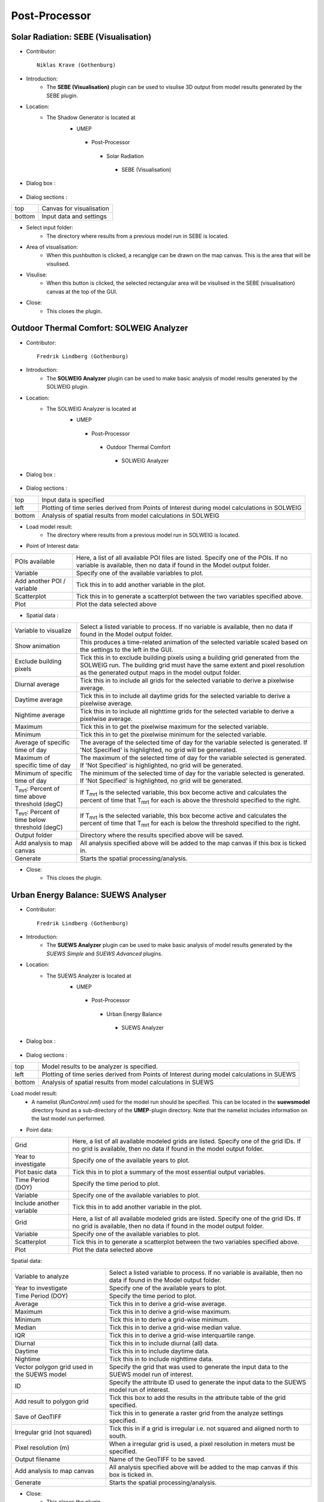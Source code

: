 .. _Post-Processor:



Post-Processor
--------------

Solar Radiation: SEBE (Visualisation)
~~~~~~~~~~~~~~~~~~~~~~~~~~~~~~~~~~~~~
* Contributor:
  ::
     Niklas Krave (Gothenburg)

* Introduction:
     - The **SEBE (Visualisation)** plugin can be used to visulise 3D output from model results generated by the SEBE plugin.

* Location:
    - The Shadow Generator is located at
        -  UMEP
          -  Post-Processor
            -  Solar Radiation
              -  SEBE (Visualisation)

* Dialog box  :
      .. figure:: /IMAGES/SEBEvisualisation.png

* Dialog sections  :
+----------+----------------------------+
| top      | Canvas for visualisation   |
+----------+----------------------------+
| bottom   | Input data and settings    |
+----------+----------------------------+

* Select input folder:
     -  The directory where results from a previous model run in SEBE is located.

* Area of visualisation:
     -  When this pushbutton is clicked, a recanglge can be drawn on the map canvas. This is the area that will be visulised.

* Visulise:
     - When this button is clicked, the selected rectangular area will be visulised in the SEBE (visualisation) canvas at the top of the GUI.

* Close:
     -  This closes the plugin.


Outdoor Thermal Comfort: SOLWEIG Analyzer
~~~~~~~~~~~~~~~~~~~~~~~~~~~~~~~~~~~~~~~~~

* Contributor:
  ::
     Fredrik Lindberg (Gothenburg)

* Introduction:
     - The **SOLWEIG Analyzer** plugin can be used to make basic analysis of model results generated by the SOLWEIG plugin.

* Location:
    - The SOLWEIG Analyzer is located at
        -  UMEP
          -  Post-Processor
            -  Outdoor Thermal Comfort
              -  SOLWEIG Analyzer

* Dialog box  :
      .. figure:: /IMAGES/SOLWEIGAnalyzer.png

* Dialog sections  :
+----------+------------------------------------------------------------------------------------------------+
| top      | Input data is specified                                                                        |
+----------+------------------------------------------------------------------------------------------------+
| left     | Plotting of time series derived from Points of Interest during model calculations in SOLWEIG   |
+----------+------------------------------------------------------------------------------------------------+
| bottom   | Analysis of spatial results from model calculations in SOLWEIG                                 |
+----------+------------------------------------------------------------------------------------------------+

* Load model result:
     - The directory where results from a previous model run in SOLWEIG is located.

* Point of Interest data:
+------------------------------+---------------------------------------------------------------------------------------------------------------------------------------------------------------+
| POIs available               | Here, a list of all available POI files are listed. Specify one of the POIs. If no variable is available, then no data if found in the Model output folder.   |
+------------------------------+---------------------------------------------------------------------------------------------------------------------------------------------------------------+
| Variable                     | Specify one of the available variables to plot.                                                                                                               |
+------------------------------+---------------------------------------------------------------------------------------------------------------------------------------------------------------+
| Add another POI / variable   | Tick this in to add another variable in the plot.                                                                                                             |
+------------------------------+---------------------------------------------------------------------------------------------------------------------------------------------------------------+
| Scatterplot                  | Tick this in to generate a scatterplot between the two variables specified above.                                                                             |
+------------------------------+---------------------------------------------------------------------------------------------------------------------------------------------------------------+
| Plot                         | Plot the data selected above                                                                                                                                  |
+------------------------------+---------------------------------------------------------------------------------------------------------------------------------------------------------------+

* Spatial data  :
+---------------------------------------------------------+---------------------------------------------------------------------------------------------------------------------------------------------------------------------------------------------------------------------------+
| Variable to visualize                                   | Select a listed variable to process. If no variable is available, then no data if found in the Model output folder.                                                                                                       |
+---------------------------------------------------------+---------------------------------------------------------------------------------------------------------------------------------------------------------------------------------------------------------------------------+
| Show animation                                          | This produces a time-related animation of the selected variable scaled based on the settings to the left in the GUI.                                                                                                      |
+---------------------------------------------------------+---------------------------------------------------------------------------------------------------------------------------------------------------------------------------------------------------------------------------+
| Exclude building pixels                                 | Tick this in to exclude building pixels using a building grid generated from the SOLWEIG run. The building grid must have the same extent and pixel resolution as the generated output maps in the model output folder.   |
+---------------------------------------------------------+---------------------------------------------------------------------------------------------------------------------------------------------------------------------------------------------------------------------------+
| Diurnal average                                         | Tick this in to include all grids for the selected variable to derive a pixelwise average.                                                                                                                                |
+---------------------------------------------------------+---------------------------------------------------------------------------------------------------------------------------------------------------------------------------------------------------------------------------+
| Daytime average                                         | Tick this in to include all daytime grids for the selected variable to derive a pixelwise average.                                                                                                                        |
+---------------------------------------------------------+---------------------------------------------------------------------------------------------------------------------------------------------------------------------------------------------------------------------------+
| Nightime average                                        | Tick this in to include all nighttime grids for the selected variable to derive a pixelwise average.                                                                                                                      |
+---------------------------------------------------------+---------------------------------------------------------------------------------------------------------------------------------------------------------------------------------------------------------------------------+
| Maximum                                                 | Tick this in to get the pixelwise maximum for the selected variable.                                                                                                                                                      |
+---------------------------------------------------------+---------------------------------------------------------------------------------------------------------------------------------------------------------------------------------------------------------------------------+
| Minimum                                                 | Tick this in to get the pixelwise minimum for the selected variable.                                                                                                                                                      |
+---------------------------------------------------------+---------------------------------------------------------------------------------------------------------------------------------------------------------------------------------------------------------------------------+
| Average of specific time of day                         | The average of the selected time of day for the variable selected is generated. If 'Not Specified' is highlighted, no grid will be generated.                                                                             |
+---------------------------------------------------------+---------------------------------------------------------------------------------------------------------------------------------------------------------------------------------------------------------------------------+
| Maximum of specific time of day                         | The maximum of the selected time of day for the variable selected is generated. If 'Not Specified' is highlighted, no grid will be generated.                                                                             |
+---------------------------------------------------------+---------------------------------------------------------------------------------------------------------------------------------------------------------------------------------------------------------------------------+
| Minimum of specific time of day                         | The minimum of the selected time of day for the variable selected is generated. If 'Not Specified' is highlighted, no grid will be generated.                                                                             |
+---------------------------------------------------------+---------------------------------------------------------------------------------------------------------------------------------------------------------------------------------------------------------------------------+
| T\ :sub:`mrt`: Percent of time above threshold (degC)   | If T\ :sub:`mrt` is the selected variable, this box become active and calculates the percent of time that T\ :sub:`mrt` for each is above the threshold specified to the right.                                           |
+---------------------------------------------------------+---------------------------------------------------------------------------------------------------------------------------------------------------------------------------------------------------------------------------+
| T\ :sub:`mrt`: Percent of time below threshold (degC)   | If T\ :sub:`mrt` is the selected variable, this box become active and calculates the percent of time that T\ :sub:`mrt` for each is below the threshold specified to the right.                                           |
+---------------------------------------------------------+---------------------------------------------------------------------------------------------------------------------------------------------------------------------------------------------------------------------------+
| Output folder                                           | Directory where the results specified above will be saved.                                                                                                                                                                |
+---------------------------------------------------------+---------------------------------------------------------------------------------------------------------------------------------------------------------------------------------------------------------------------------+
| Add analysis to map canvas                              | All analysis specified above will be added to the map canvas if this box is ticked in.                                                                                                                                    |
+---------------------------------------------------------+---------------------------------------------------------------------------------------------------------------------------------------------------------------------------------------------------------------------------+
| Generate                                                | Starts the spatial processing/analysis.                                                                                                                                                                                   |
+---------------------------------------------------------+---------------------------------------------------------------------------------------------------------------------------------------------------------------------------------------------------------------------------+

* Close:
     - This closes the plugin.


Urban Energy Balance: SUEWS Analyser
~~~~~~~~~~~~~~~~~~~~~~~~~~~~~~~~~~~~
* Contributor:
  ::
     Fredrik Lindberg (Gothenburg)

* Introduction:
     - The **SUEWS Analyzer** plugin can be used to make basic analysis of model results generated by the *SUEWS Simple* and *SUEWS Advanced* plugins.

* Location:
    -  The SUEWS Analyzer is located at
        -  UMEP
          -  Post-Processor
            -   Urban Energy Balance
              -  SUEWS Analyzer

* Dialog box  :
      .. figure:: /images/SUEWSAnalyzer.png

* Dialog sections  :
+----------+----------------------------------------------------------------------------------------------+
| top      | Model results to be analyzer is specified.                                                   |
+----------+----------------------------------------------------------------------------------------------+
| left     | Plotting of time series derived from Points of Interest during model calculations in SUEWS   |
+----------+----------------------------------------------------------------------------------------------+
| bottom   | Analysis of spatial results from model calculations in SUEWS                                 |
+----------+----------------------------------------------------------------------------------------------+

Load model result:
     -  A namelist (*RunControl.nml*) used for the model run should be specified. This can be located in the **suewsmodel** directory found as a sub-directory of the **UMEP**-plugin directory. Note that the namelist includes information on the last model run performed.

* Point data:
+----------------------------+-------------------------------------------------------------------------------------------------------------------------------------------------------------------+
| Grid                       | Here, a list of all available modeled grids are listed. Specify one of the grid IDs. If no grid is available, then no data if found in the model output folder.   |
+----------------------------+-------------------------------------------------------------------------------------------------------------------------------------------------------------------+
| Year to investigate        | Specify one of the available years to plot.                                                                                                                       |
+----------------------------+-------------------------------------------------------------------------------------------------------------------------------------------------------------------+
| Plot basic data            | Tick this in to plot a summary of the most essential output variables.                                                                                            |
+----------------------------+-------------------------------------------------------------------------------------------------------------------------------------------------------------------+
| Time Period (DOY)          | Specify the time period to plot.                                                                                                                                  |
+----------------------------+-------------------------------------------------------------------------------------------------------------------------------------------------------------------+
| Variable                   | Specify one of the available variables to plot.                                                                                                                   |
+----------------------------+-------------------------------------------------------------------------------------------------------------------------------------------------------------------+
| Include another variable   | Tick this in to add another variable in the plot.                                                                                                                 |
+----------------------------+-------------------------------------------------------------------------------------------------------------------------------------------------------------------+
| Grid                       | Here, a list of all available modeled grids are listed. Specify one of the grid IDs. If no grid is available, then no data if found in the model output folder.   |
+----------------------------+-------------------------------------------------------------------------------------------------------------------------------------------------------------------+
| Variable                   | Specify one of the available variables to plot.                                                                                                                   |
+----------------------------+-------------------------------------------------------------------------------------------------------------------------------------------------------------------+
| Scatterplot                | Tick this in to generate a scatterplot between the two variables specified above.                                                                                 |
+----------------------------+-------------------------------------------------------------------------------------------------------------------------------------------------------------------+
| Plot                       | Plot the data selected above                                                                                                                                      |
+----------------------------+-------------------------------------------------------------------------------------------------------------------------------------------------------------------+

Spatial data:

+-----------------------------------------------+-----------------------------------------------------------------------------------------------------------------------+
| Variable to analyze                           | Select a listed variable to process. If no variable is available, then no data if found in the Model output folder.   |
+-----------------------------------------------+-----------------------------------------------------------------------------------------------------------------------+
| Year to investigate                           | Specify one of the available years to plot.                                                                           |
+-----------------------------------------------+-----------------------------------------------------------------------------------------------------------------------+
| Time Period (DOY)                             | Specify the time period to plot.                                                                                      |
+-----------------------------------------------+-----------------------------------------------------------------------------------------------------------------------+
| Average                                       | Tick this in to derive a grid-wise average.                                                                           |
+-----------------------------------------------+-----------------------------------------------------------------------------------------------------------------------+
| Maximum                                       | Tick this in to derive a grid-wise maximum.                                                                           |
+-----------------------------------------------+-----------------------------------------------------------------------------------------------------------------------+
| Minimum                                       | Tick this in to derive a grid-wise minimum.                                                                           |
+-----------------------------------------------+-----------------------------------------------------------------------------------------------------------------------+
| Median                                        | Tick this in to derive a grid-wise median value.                                                                      |
+-----------------------------------------------+-----------------------------------------------------------------------------------------------------------------------+
| IQR                                           | Tick this in to derive a grid-wise interquartile range.                                                               |
+-----------------------------------------------+-----------------------------------------------------------------------------------------------------------------------+
| Diurnal                                       | Tick this in to include diurnal (all) data.                                                                           |
+-----------------------------------------------+-----------------------------------------------------------------------------------------------------------------------+
| Daytime                                       | Tick this in to include daytime data.                                                                                 |
+-----------------------------------------------+-----------------------------------------------------------------------------------------------------------------------+
| Nightime                                      | Tick this in to include nighttime data.                                                                               |
+-----------------------------------------------+-----------------------------------------------------------------------------------------------------------------------+
| Vector polygon grid used in the SUEWS model   | Specify the grid that was used to generate the input data to the SUEWS model run of interest.                         |
+-----------------------------------------------+-----------------------------------------------------------------------------------------------------------------------+
| ID                                            | Specify the attribute ID used to generate the input data to the SUEWS model run of interest.                          |
+-----------------------------------------------+-----------------------------------------------------------------------------------------------------------------------+
| Add result to polygon grid                    | Tick this box to add the results in the attribute table of the grid specified.                                        |
+-----------------------------------------------+-----------------------------------------------------------------------------------------------------------------------+
| Save of GeoTIFF                               | Tick this in to generate a raster grid from the analyze settings specified.                                           |
+-----------------------------------------------+-----------------------------------------------------------------------------------------------------------------------+
| Irregular grid (not squared)                  | Tick this in if a grid is irregular i.e. not squared and aligned north to south.                                      |
+-----------------------------------------------+-----------------------------------------------------------------------------------------------------------------------+
| Pixel resolution (m)                          | When a irregular grid is used, a pixel resolution in meters must be specified.                                        |
+-----------------------------------------------+-----------------------------------------------------------------------------------------------------------------------+
| Output filename                               | Name of the GeoTIFF to be saved.                                                                                      |
+-----------------------------------------------+-----------------------------------------------------------------------------------------------------------------------+
| Add analysis to map canvas                    | All analysis specified above will be added to the map canvas if this box is ticked in.                                |
+-----------------------------------------------+-----------------------------------------------------------------------------------------------------------------------+
| Generate                                      | Starts the spatial processing/analysis.                                                                               |
+-----------------------------------------------+-----------------------------------------------------------------------------------------------------------------------+

* Close:
     -  This closes the plugin.


Benchmark System
~~~~~~~~~~~~~~~~
* Contributor:
  ::
     Ting Sun (Reading), Sue Grimmond

*  Overview :
     -  **Note**: the current version runs in a command-line interface (CLI) driven by Python and the GUI-based version is under construction.
     -  The Benchmark System for SUEWS (BSS) can be used with SUEWS to assess the model performance between different configurations and model generations. BSS is written in Python and shipped with an example namelist and an MS Excel spreadsheet for header lookup between different SUEWS versions.

* Location:
    -  The SUEWS Analyzer is located at
        -  UMEP
          -  Post-Processor
            -   Benchmark

* Benchmark results:
    -  Two types of metrics are provided: :
          -  overall performance score: a score between 0 and 100 with larger score denoting better overall performance
          -  specific statistics: a range of statistics, including Mean absolute error (MAE), root mean square error (RMSE), standard deviation (Std), etc., to indicate detailed performance in specific variables.
    -  The users can use the overall performance score to get the performance overview of all configurations (Fig. 1a) and specific statistics to examine the performance details (Fig. 1b).
        .. figure:: /IMAGES/300px-BSS-result.png
        Figure 1: BSS results for (a) the overall performance and (b) a specific statistics (e.g., RMSE)

* Usage:
    -  To use BSS, in addition to the mandatory BSS files (i.e., Benchmark\_SUEWS.py, benchmark.nml and head-2016to2017.xlsx), the SUEWS output results are required to be placed in a separate folder (e.g., “input”) that contains the sub-folders of results produced by different configurations. A sample layout of the BSS test case refers to Fig. 2. It must be noted that the output files to be benchmarked should be of consistent temporal organisation (i.e., identical length and resolution) while the headers of different files are not necessarily to be identical as BSS will handle the header inconsistency automatically. Besides, two sub-folders, “base” and “ref”, which contain the baseline results to be tested against and reference results to be compared with, respectively, must exist otherwise the BSS will stop.   |
    -   When the SUEWS output files are prepared, the namelist (i.e., benchmark.nml) needs to be set for the benchmarking. The benchmark namelist is fairly self-explanatory and consists two sections, “file” and “benchmark”, to play with. One tip is about the variable list (i.e., var\_list): if one non-string value is set (e.g., 123, 3.2, etc.), all valid variables will be included in the benchmarking. Then the user can execute the Benchmark\_SUEWS.py script and a PDF file with benchmark results will be generated (e.g., benchmark.pdf in Fig. 2).
          .. figure:: /IMAGES/300px-BSS-file-layout.png
          Figure 2: Required file organisation by BSS.
* Namelist: benchmark.nml:
     -  The benchmark namelist is fairly self-explanatory and consists two sections, “file” and “benchmark”, to play with.
     -  One tip is about the variable list (i.e., var\_list): if one non-string value is set (e.g., 123, 3.2, etc.), all valid variables will be included in the benchmarking.
     -  A sample namelist is as follows:
        ::
          &file
            input_dir = 'input'
            output_pdf = 'benchmark'
          /
          &benchmark
            list_var='QN' 'QS' 'QE' 'QH'
            list_metric='MAE' 'MBE' 'RMSE'
            method_score=1 ! not used yet
          /

